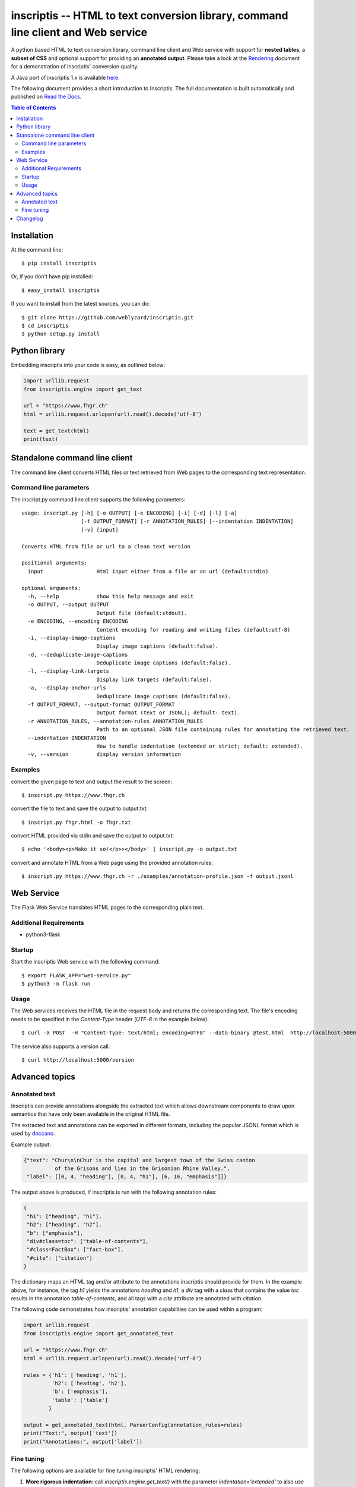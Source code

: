 ==================================================================================
inscriptis -- HTML to text conversion library, command line client and Web service
==================================================================================

.. image:: https://img.shields.io/pypi/pyversions/inscriptis   
   :target: https://badge.fury.io/py/inscriptis
   :alt: Supported python versions

.. image:: https://api.codeclimate.com/v1/badges/f8ed73f8a764f2bc4eba/maintainability
   :target: https://codeclimate.com/github/weblyzard/inscriptis/maintainability
   :alt: Maintainability

.. image:: https://codecov.io/gh/weblyzard/inscriptis/branch/master/graph/badge.svg
   :target: https://codecov.io/gh/weblyzard/inscriptis/
   :alt: Coverage

.. image:: https://github.com/weblyzard/inscriptis/actions/workflows/python-package.yml/badge.svg
   :target: https://github.com/weblyzard/inscriptis/actions/workflows/python-package.yml
   :alt: Build status

.. image:: https://readthedocs.org/projects/inscriptis/badge/?version=latest
   :target: https://inscriptis.readthedocs.io/en/latest/?badge=latest
   :alt: Documentation status

.. image:: https://badge.fury.io/py/inscriptis.svg
   :target: https://badge.fury.io/py/inscriptis
   :alt: PyPI version

A python based HTML to text conversion library, command line client and Web
service with support for **nested tables**, a **subset of CSS** and optional
support for providing an **annotated output**.
Please take a look at the
`Rendering <https://github.com/weblyzard/inscriptis/blob/master/RENDERING.md>`_
document for a demonstration of inscriptis' conversion quality.

A Java port of inscriptis 1.x is available
`here <https://github.com/x28/inscriptis-java>`_.

The following document provides a short introduction to Inscriptis. The full
documentation is built automatically and published on
`Read the Docs <https://inscriptis.readthedocs.org/en/latest/>`_.


.. contents:: Table of Contents


Installation
============

At the command line::

    $ pip install inscriptis

Or, if you don't have pip installed::

    $ easy_install inscriptis

If you want to install from the latest sources, you can do::

    $ git clone https://github.com/weblyzard/inscriptis.git
    $ cd inscriptis
    $ python setup.py install


Python library
==============

Embedding inscriptis into your code is easy, as outlined below:

.. code-block:: python
   
   import urllib.request
   from inscriptis.engine import get_text
   
   url = "https://www.fhgr.ch"
   html = urllib.request.urlopen(url).read().decode('utf-8')
   
   text = get_text(html)
   print(text)


Standalone command line client
==============================
The command line client converts HTML files or text retrieved from Web pages to
the corresponding text representation.


Command line parameters
-----------------------
The inscript.py command line client supports the following parameters::

   usage: inscript.py [-h] [-o OUTPUT] [-e ENCODING] [-i] [-d] [-l] [-a] 
                      [-f OUTPUT_FORMAT] [-r ANNOTATION_RULES] [--indentation INDENTATION] 
                      [-v] [input]
   
   Converts HTML from file or url to a clean text version
   
   positional arguments:
     input                 Html input either from a file or an url (default:stdin)
   
   optional arguments:
     -h, --help            show this help message and exit
     -o OUTPUT, --output OUTPUT
                           Output file (default:stdout).
     -e ENCODING, --encoding ENCODING
                           Content encoding for reading and writing files (default:utf-8)
     -i, --display-image-captions
                           Display image captions (default:false).
     -d, --deduplicate-image-captions
                           Deduplicate image captions (default:false).
     -l, --display-link-targets
                           Display link targets (default:false).
     -a, --display-anchor-urls
                           Deduplicate image captions (default:false).
     -f OUTPUT_FORMAT, --output-format OUTPUT_FORMAT
                           Output format (text or JSONL); default: text).
     -r ANNOTATION_RULES, --annotation-rules ANNOTATION_RULES
                           Path to an optional JSON file containing rules for annotating the retrieved text.
     --indentation INDENTATION
                           How to handle indentation (extended or strict; default: extended).
     -v, --version         display version information
   

Examples
--------

convert the given page to text and output the result to the screen::

  $ inscript.py https://www.fhgr.ch
   
convert the file to text and save the output to output.txt::

  $ inscript.py fhgr.html -o fhgr.txt
   
convert HTML provided via stdin and save the output to output.txt::

  $ echo '<body><p>Make it so!</p>></body>' | inscript.py -o output.txt 

convert and annotate HTML from a Web page using the provided annotation rules::

  $ inscript.py https://www.fhgr.ch -r ./examples/annotation-profile.json -f output.jsonl



Web Service
===========

The Flask Web Service translates HTML pages to the corresponding plain text. 

Additional Requirements
-----------------------

* python3-flask

Startup
-------
Start the inscriptis Web service with the following command::

  $ export FLASK_APP="web-service.py"
  $ python3 -m flask run

Usage
-----

The Web services receives the HTML file in the request body and returns the
corresponding text. The file's encoding needs to be specified
in the `Content-Type` header (`UTF-8` in the example below)::

  $ curl -X POST  -H "Content-Type: text/html; encoding=UTF8" --data-binary @test.html  http://localhost:5000/get_text

The service also supports a version call::

  $ curl http://localhost:5000/version


Advanced topics
===============

Annotated text
--------------
Inscriptis can provide annotations alongside the extracted text which allows
downstream components to draw upon semantics that have only been available in
the original HTML file.

The extracted text and annotations can be exported in different formats,
including the popular JSONL format which is used by
`doccano <https://github.com/doccano/doccano>`_.

Example output:

.. code-block:: json

   {"text": "Chur\n\nChur is the capital and largest town of the Swiss canton
             of the Grisons and lies in the Grisonian Rhine Valley.",
    "label": [[0, 4, "heading"], [0, 4, "h1"], [6, 10, "emphasis"]]}

The output above is produced, if inscriptis is run with the following
annotation rules:

.. code-block:: json

   {
    "h1": ["heading", "h1"],
    "h2": ["heading", "h2"],
    "b": ["emphasis"],
    "div#class=toc": ["table-of-contents"],
    "#class=FactBox": ["fact-box"],
    "#cite": ["citation"]
   }

The dictionary maps an HTML tag and/or attribute to the annotations
inscriptis should provide for them. In the example above, for instance, the tag
`h1` yields the annotations `heading` and `h1`, a `div` tag with a
`class` that contains the value `toc` results in the annotation
`table-of-contents`, and all tags with a `cite` attribute are annotated with
`citation`.

The following code demonstrates how inscriptis' annotation capabilities can
be used within a program:

.. code-block:: python

  import urllib.request
  from inscriptis.engine import get_annotated_text

  url = "https://www.fhgr.ch"
  html = urllib.request.urlopen(url).read().decode('utf-8')

  rules = {'h1': ['heading', 'h1'],
           'h2': ['heading', 'h2'],
           'b': ['emphasis'],
           'table': ['table']
          }

  output = get_annotated_text(html, ParserConfig(annotation_rules=rules)
  print("Text:", output['text'])
  print("Annotations:", output['label'])

Fine tuning
-----------

The following options are available for fine tuning inscriptis' HTML rendering:

1. **More rigorous indentation:** call `inscriptis.engine.get_text()` with the
   parameter `indentation='extended'` to also use indentation for tags such as
   `<div>` and `<span>` that do not provide indentation in their standard
   definition. This strategy is the default in `inscript.py` and many other
   tools such as lynx. If you do not want extended indentation you can use the
   parameter `indentation='standard'` instead.

2. **Overwriting the default CSS definition:** inscriptis uses CSS definitions
   that are maintained in `inscriptis.css.CSS` for rendering HTML tags. You can
   override these definitions (and therefore change the rendering) as outlined
   below:

.. code-block:: python

      from lxml.html import fromstring
      from inscriptis.css_profiles import CSS_PROFILES, HtmlElement
      from inscriptis.html_properties import Display
      from inscriptis.model.config import ParserConfig
      
      # create a custom CSS based on the default style sheet and change the
      # rendering of `div` and `span` elements
      css = CSS_PROFILES['strict'].copy()
      css['div'] = HtmlElement('div', display=Display.block, padding=2)
      css['span'] = HtmlElement('span', prefix=' ', suffix=' ')
      
      html_tree = fromstring(html)
      # create a parser using a custom css
      config = ParserConfig(css=css)
      parser = Inscriptis(html_tree, config)
      text = parser.get_text()
   

Changelog
=========

A full list of changes can be found in the
`release notes <https://github.com/weblyzard/inscriptis/releases>`_.
